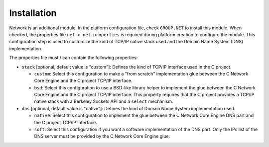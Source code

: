 Installation
============

Network is an additional module. In the platform configuration file,
check ``GROUP.NET`` to install this module. When checked, the properties
file ``net > net.properties`` is required during platform creation to
configure the module. This configuration step is used to customize the
kind of TCP/IP native stack used and the Domain Name System (DNS)
implementation.

The properties file must / can contain the following properties:

-  ``stack`` [optional, default value is "custom"]: Defines the kind of
   TCP/IP interface used in the C project.

   -  ``custom``: Select this configuration to make a "from scratch"
      implementation glue between the C Network Core Engine and the C
      project TCP/IP interface.

   -  ``bsd``: Select this configuration to use a BSD-like library
      helper to implement the glue between the C Network Core Engine and
      the C project TCP/IP interface. This property requires that the C
      project provides a TCP/IP native stack with a Berkeley Sockets API
      and a ``select`` mechanism.

-  ``dns`` [optional, default value is "native"]: Defines the kind of
   Domain Name System implementation used.

   -  ``native``: Select this configuration to implement the glue
      between the C Network Core Engine DNS part and the C project
      TCP/IP interface.

   -  ``soft``: Select this configuration if you want a software
      implementation of the DNS part. Only the IPs list of the DNS
      server must be provided by the C Network Core Engine glue.
